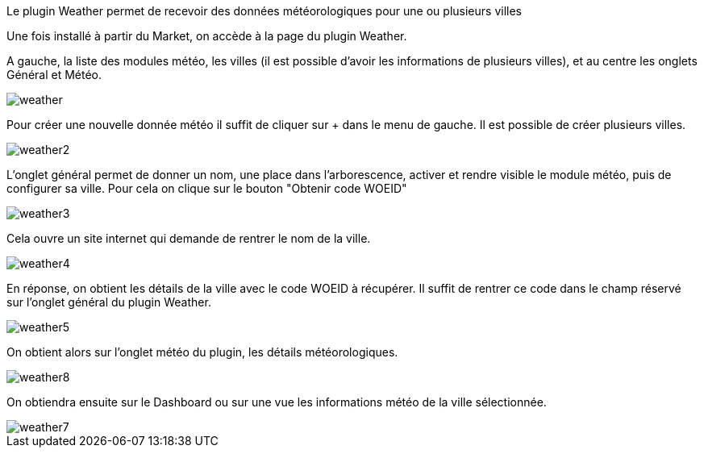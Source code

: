 Le plugin Weather permet de recevoir des données météorologiques pour une ou plusieurs villes

Une fois installé à partir du Market, on accède à la page du plugin Weather.

A gauche, la liste des modules météo, les villes (il est possible d'avoir les informations de plusieurs villes), et au centre les onglets Général et Météo.

image::../images/weather.JPG[]

Pour créer une nouvelle donnée météo il suffit de cliquer sur + dans le menu de gauche. Il est possible de créer plusieurs villes.

image::../images/weather2.png[]

L'onglet général permet de donner un nom, une place dans l'arborescence, activer et rendre visible le module météo, puis de configurer sa ville. Pour cela on clique sur le bouton "Obtenir code WOEID"

image::../images/weather3.png[]

Cela ouvre un site internet qui demande de rentrer le nom de la ville.

image::../images/weather4.png[]

En réponse, on obtient les détails de la ville avec le code WOEID à récupérer. Il suffit de rentrer ce code dans le champ réservé sur l'onglet général du plugin Weather.

image::../images/weather5.png[]

On obtient alors sur l'onglet météo du plugin, les détails météorologiques.

image::../images/weather8.png[]

On obtiendra ensuite sur le Dashboard ou sur une vue les informations météo de la ville sélectionnée.

image::../images/weather7.png[]



